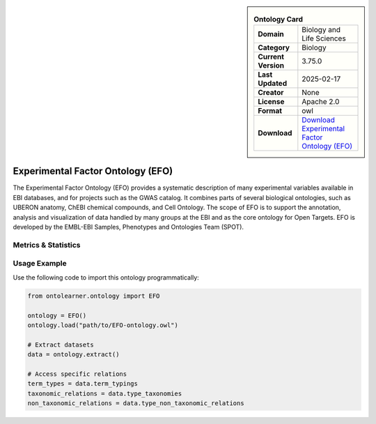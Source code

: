 

.. sidebar::

    .. list-table:: **Ontology Card**
       :header-rows: 0

       * - **Domain**
         - Biology and Life Sciences
       * - **Category**
         - Biology
       * - **Current Version**
         - 3.75.0
       * - **Last Updated**
         - 2025-02-17
       * - **Creator**
         - None
       * - **License**
         - Apache 2.0
       * - **Format**
         - owl
       * - **Download**
         - `Download Experimental Factor Ontology (EFO) <https://www.ebi.ac.uk/efo>`_

Experimental Factor Ontology (EFO)
========================================================================================================

The Experimental Factor Ontology (EFO) provides a systematic description of many experimental variables     available in EBI databases, and for projects such as the GWAS catalog. It combines parts of several biological ontologies,     such as UBERON anatomy, ChEBI chemical compounds, and Cell Ontology. The scope of EFO is to support the annotation,     analysis and visualization of data handled by many groups at the EBI and as the core ontology for Open Targets.     EFO is developed by the EMBL-EBI Samples, Phenotypes and Ontologies Team (SPOT).

Metrics & Statistics
--------------------------

.. tab:: Graph


    .. list-table:: Graph Statistics
        :widths: 50 50
        :header-rows: 0

        * - **Total Nodes**
          - 948012
        * - **Total Edges**
          - 2874304
        * - **Root Nodes**
          - 308011
        * - **Leaf Nodes**
          - 443836
    ::


.. tab:: Coverage


    .. list-table:: Knowledge Coverage Statistics
        :widths: 50 50
        :header-rows: 0

        * - **Classes**
          - 88311
        * - **Individuals**
          - 0
        * - **Properties**
          - 87

    ::

.. tab:: Hierarchy


    .. list-table:: Hierarchical Metrics
        :widths: 50 50
        :header-rows: 0

        * - **Maximum Depth**
          - 13
        * - **Minimum Depth**
          - 0
        * - **Average Depth**
          - 1.24
        * - **Depth Variance**
          - 2.14
    ::


.. tab:: Breadth


    .. list-table:: Breadth Metrics
        :widths: 50 50
        :header-rows: 0

        * - **Maximum Breadth**
          - 308011
        * - **Minimum Breadth**
          - 5
        * - **Average Breadth**
          - 62043.14
        * - **Breadth Variance**
          - 11287110481.98
    ::

.. tab:: LLMs4OL


    .. list-table:: LLMs4OL Dataset Statistics
        :widths: 50 50
        :header-rows: 0

        * - **Term Types**
          - 0
        * - **Taxonomic Relations**
          - 162458
        * - **Non-taxonomic Relations**
          - 10335
        * - **Average Terms per Type**
          - 0.00
    ::

Usage Example
----------------
Use the following code to import this ontology programmatically:

.. code-block:: python

    from ontolearner.ontology import EFO

    ontology = EFO()
    ontology.load("path/to/EFO-ontology.owl")

    # Extract datasets
    data = ontology.extract()

    # Access specific relations
    term_types = data.term_typings
    taxonomic_relations = data.type_taxonomies
    non_taxonomic_relations = data.type_non_taxonomic_relations
